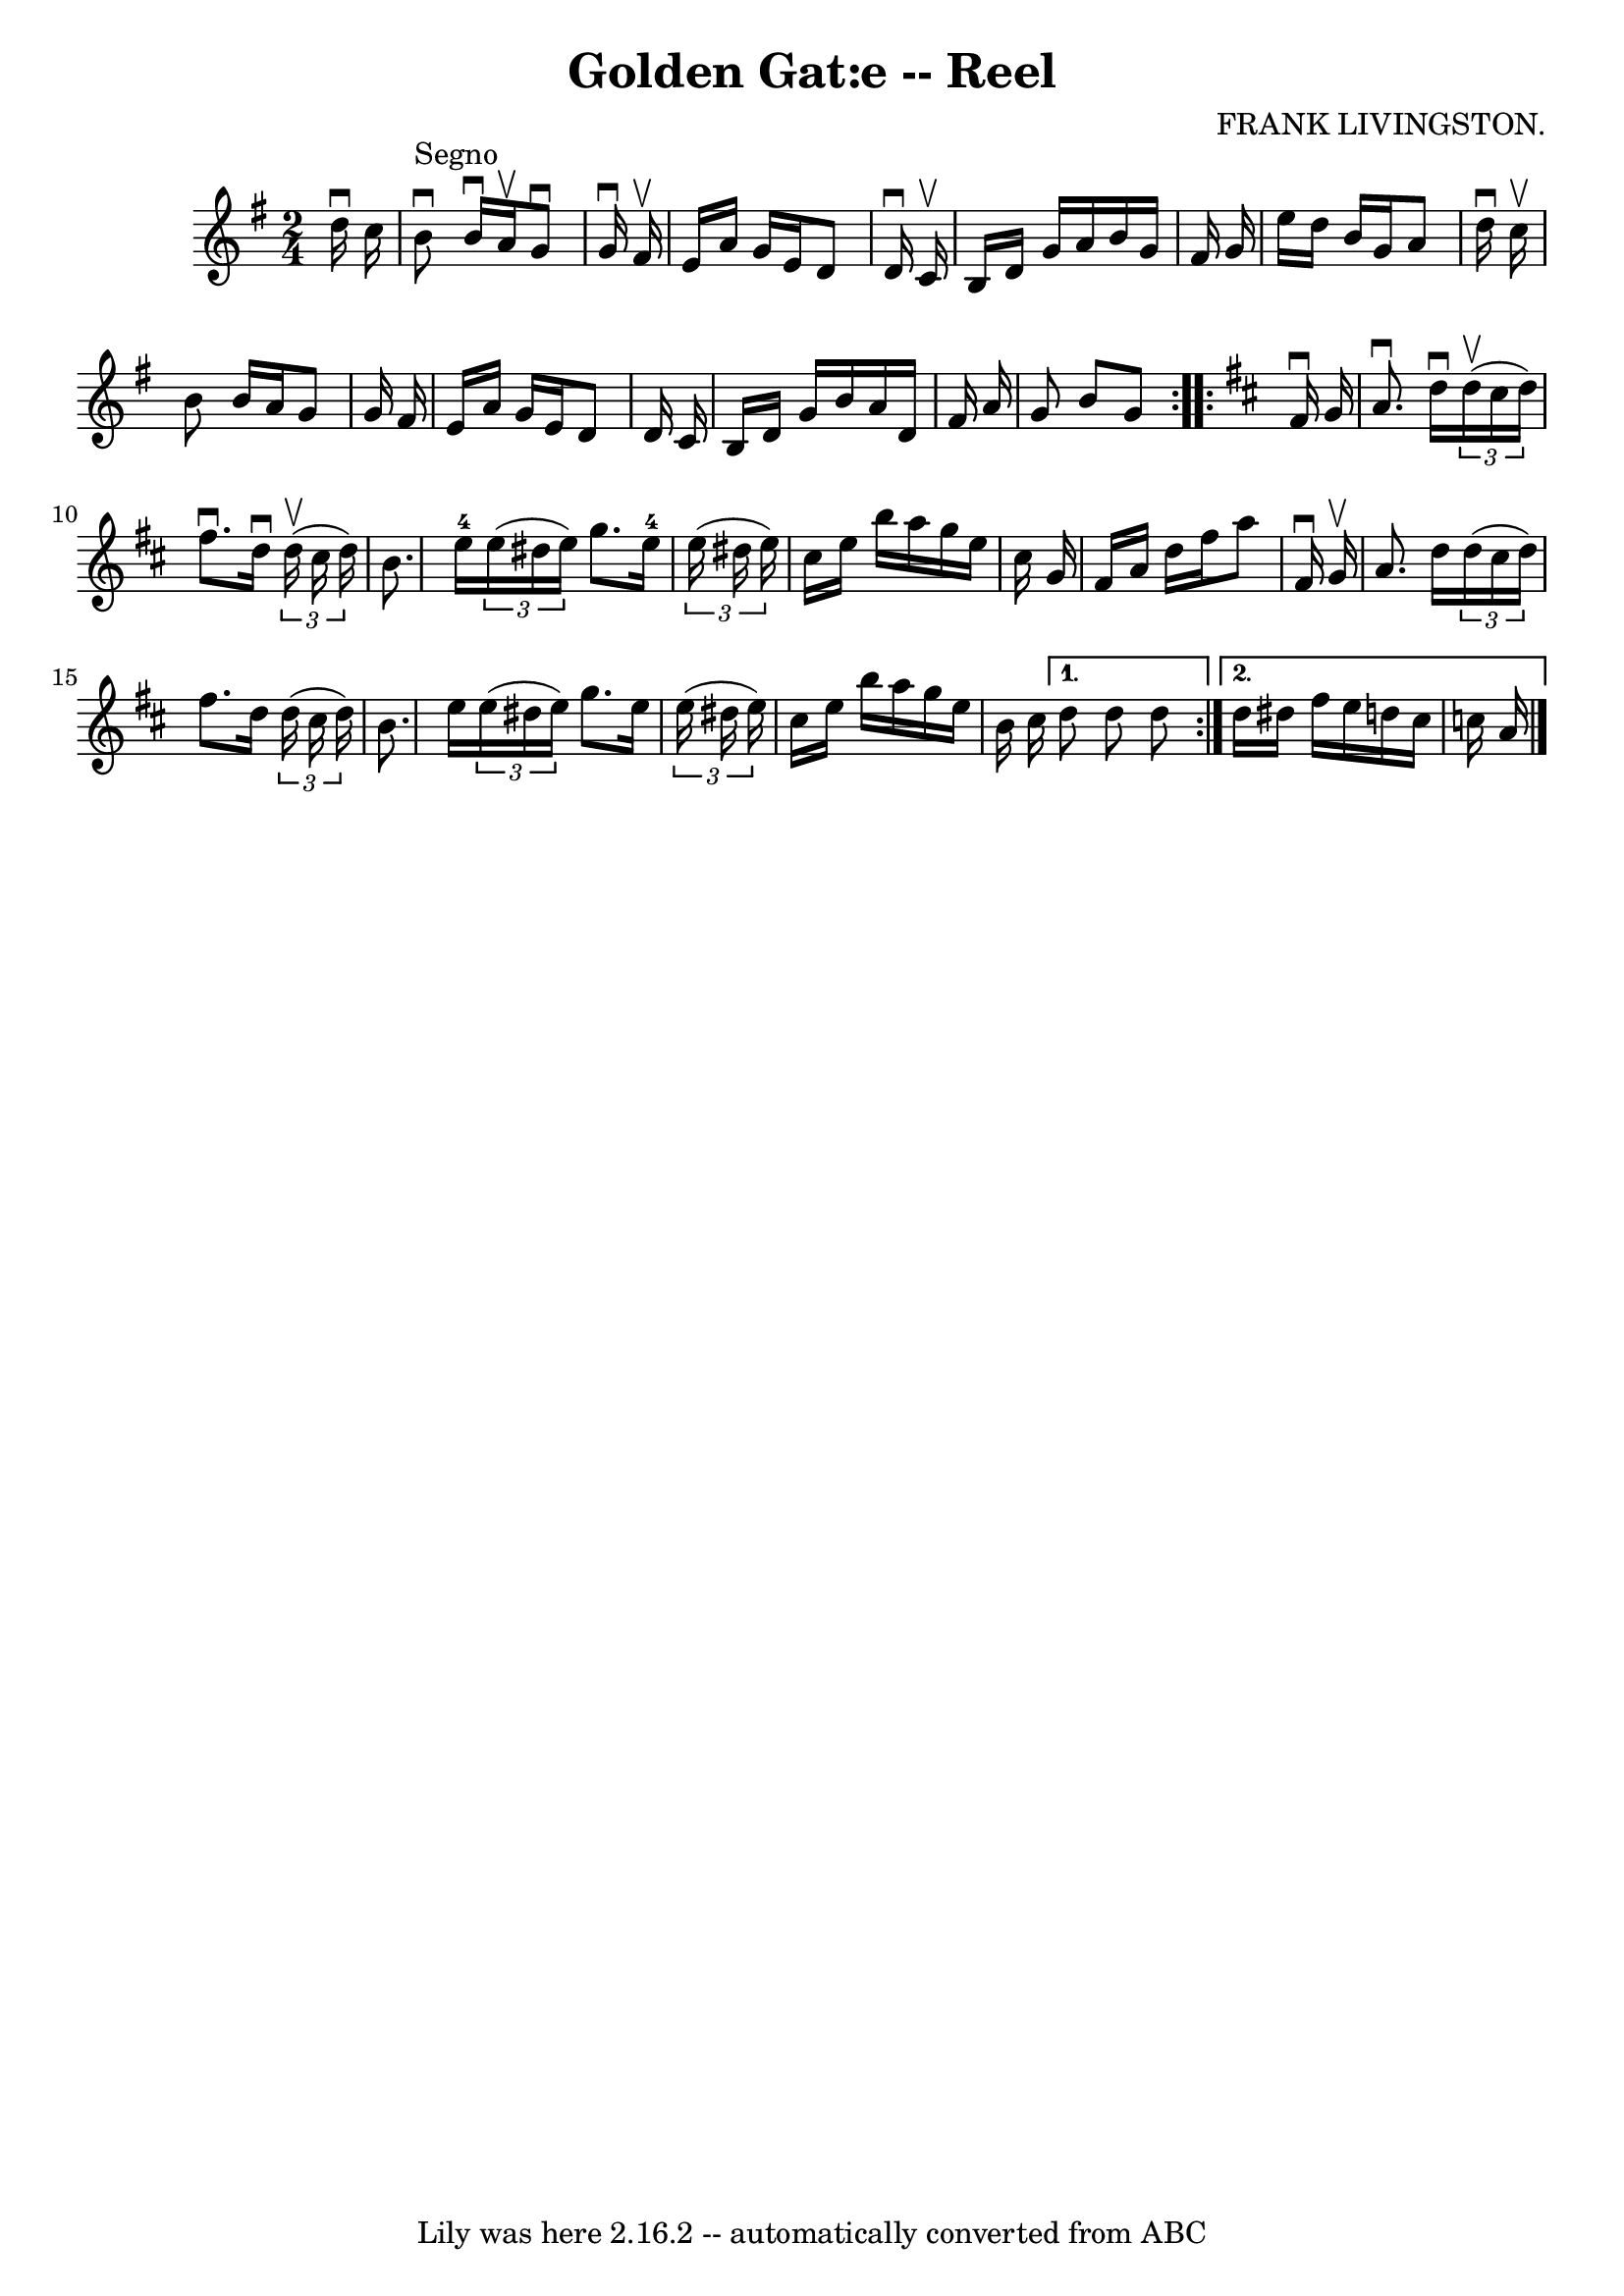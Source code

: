 \version "2.7.40"
\header {
	book = "Ryan's Mammoth Collection"
	composer = "FRANK LIVINGSTON."
	crossRefNumber = "1"
	footnotes = "\\\\325"
	tagline = "Lily was here 2.16.2 -- automatically converted from ABC"
	title = "Golden Gat:e -- Reel"
}
voicedefault =  {
\set Score.defaultBarType = "empty"

\repeat volta 2 {
\time 2/4 \key g \major   d''16 ^\downbow   c''16    \bar "|"     b'8 
^"Segno"^\downbow   b'16 ^\downbow   a'16 ^\upbow   g'8 ^\downbow   g'16 
^\downbow   fis'16 ^\upbow   \bar "|"   e'16    a'16    g'16    e'16    d'8    
d'16 ^\downbow   c'16 ^\upbow   \bar "|"   b16    d'16    g'16    a'16    b'16  
  g'16    fis'16    g'16    \bar "|"   e''16    d''16    b'16    g'16    a'8    
d''16 ^\downbow   c''16 ^\upbow   \bar "|"     b'8    b'16    a'16    g'8    
g'16    fis'16    \bar "|"   e'16    a'16    g'16    e'16    d'8    d'16    
c'16    \bar "|"   b16    d'16    g'16    b'16    a'16    d'16    fis'16    
a'16    \bar "|"   g'8    b'8    g'8  }   \key d \major   \repeat volta 2 {   
fis'16 ^\downbow   g'16  \bar "|"     a'8. ^\downbow   d''16 ^\downbow   
\times 2/3 {   d''16 ^\upbow(   cis''16    d''16  -) }   fis''8. ^\downbow   
d''16 ^\downbow   \times 2/3 {   d''16 ^\upbow(   cis''16    d''16  -) }   
\bar "|"       b'8.    e''16-4   \times 2/3 {   e''16 (   dis''16    e''16  
-) }   g''8.    e''16-4   \times 2/3 {   e''16 (   dis''16    e''16  -) }   
\bar "|"   cis''16    e''16    b''16    a''16    g''16    e''16    cis''16    
g'16    \bar "|"       fis'16    a'16    d''16    fis''16    a''8    fis'16 
^\downbow   g'16 ^\upbow   \bar "|"   a'8.    d''16    \times 2/3 {   d''16 (   
cis''16    d''16  -) }   fis''8.    d''16    \times 2/3 {   d''16 (   cis''16   
 d''16  -) }   \bar "|"       b'8.    e''16    \times 2/3 {   e''16 (   dis''16 
   e''16  -) }   g''8.    e''16    \times 2/3 {   e''16 (   dis''16    e''16  
-) }   \bar "|"       cis''16    e''16    b''16    a''16    g''16    e''16    
b'16    cis''16    } \alternative{{   d''8    d''8    d''8  } {   d''16    
dis''16    fis''16    e''16    d''!16    cis''16    c''16    a'16      
\bar "|."   }}
}

\score{
    <<

	\context Staff="default"
	{
	    \voicedefault 
	}

    >>
	\layout {
	}
	\midi {}
}
